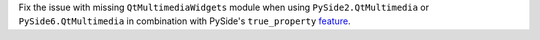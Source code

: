 Fix the issue with missing ``QtMultimediaWidgets`` module when using
``PySide2.QtMultimedia`` or ``PySide6.QtMultimedia`` in combination
with PySide's ``true_property`` `feature
<https://doc.qt.io/qtforpython/feature-why.html#the-true-property-feature>`_.
